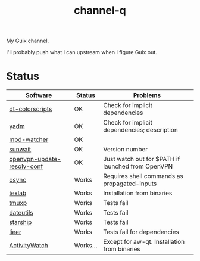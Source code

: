 #+TITLE: channel-q

My Guix channel.

I'll probably push what I can upstream when I figure Guix out.

* Status
| Software                   | Status   | Problems                                          |
|----------------------------+----------+---------------------------------------------------|
| [[https://gitlab.com/dwt1/shell-color-scripts][dt-colorscripts]]            | OK       | Check for implicit dependencies                   |
| [[https://yadm.io/][yadm]]                       | OK       | Check for implicit dependencies; description      |
| [[https://github.com/SqrtMinusOne/mpd-watcher][mpd-watcher]]                | OK       |                                                   |
| [[https://github.com/risacher/sunwait][sunwait]]                    | OK       | Version number                                    |
| [[https://github.com/alfredopalhares/openvpn-update-resolv-conf][openvpn-update-resolv-conf]] | OK       | Just watch out for $PATH if launched from OpenVPN |
| [[https://github.com/deajan/osync][osync]]                      | Works    | Requires shell commands as propagated-inputs      |
| [[https://github.com/latex-lsp/texlab/][texlab]]                     | Works    | Installation from binaries                        |
| [[https://github.com/tmux-python/tmuxp][tmuxp]]                      | Works    | Tests fail                                        |
| [[https://github.com/hroptatyr/dateutils][dateutils]]                  | Works    | Tests fail                                        |
| [[https://starship.rs/][starship]]                   | Works    | Tests fail                                        |
| [[https://github.com/gauteh/lieer][lieer]]                      | Works    | Tests fail for dependencies                       |
| [[https://activitywatch.net/][ActivityWatch]]              | Works... | Except for aw-qt. Installation from binaries      |
